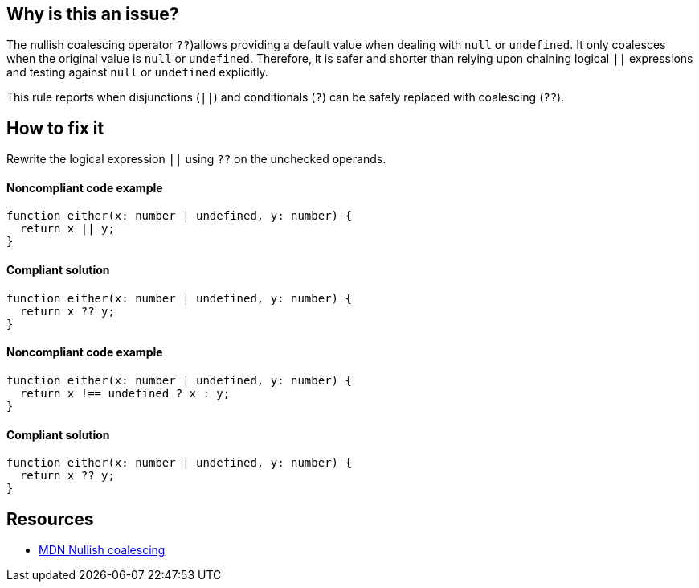 == Why is this an issue?

The nullish coalescing operator `??`)allows providing a default value when dealing with `null` or `undefined`. It only coalesces when the original value is `null` or `undefined`. Therefore, it is safer and shorter than relying upon chaining logical `||` expressions and testing against `null` or `undefined` explicitly.

This rule reports when disjunctions (`||`) and conditionals (`?`) can be safely replaced with coalescing (`??`).

== How to fix it

Rewrite the logical expression `||` using `??` on the unchecked operands.

==== Noncompliant code example

[source,typescript,diff-id=1,diff-type=noncompliant]
----
function either(x: number | undefined, y: number) {
  return x || y;
}
----

==== Compliant solution

[source,typescript,diff-id=1,diff-type=compliant]
----
function either(x: number | undefined, y: number) {
  return x ?? y;
}
----

==== Noncompliant code example

[source,typescript,diff-id=2,diff-type=noncompliant]
----
function either(x: number | undefined, y: number) {
  return x !== undefined ? x : y;
}
----

==== Compliant solution

[source,typescript,diff-id=2,diff-type=compliant]
----
function either(x: number | undefined, y: number) {
  return x ?? y;
}
----

== Resources

* https://developer.mozilla.org/en-US/docs/Web/JavaScript/Reference/Operators/Nullish_coalescing[MDN Nullish coalescing]
